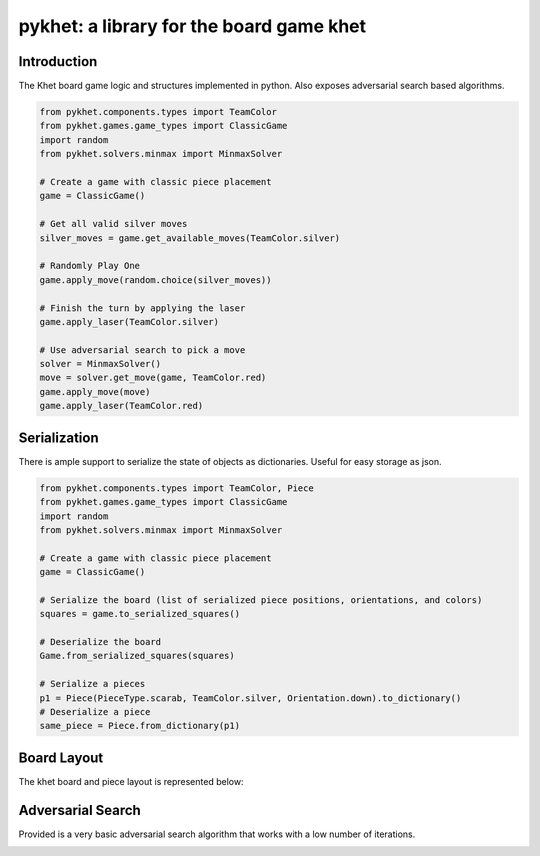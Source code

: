 pykhet: a library for the board game khet
=========================================

.. image:: https://travis-ci.org/TheWiseLion/pykhet.svg?branch=master
    :target: https://travis-ci.org/TheWiseLion/pykhet.svg?branch=master


Introduction
------------

The Khet board game logic and structures implemented in python. Also exposes adversarial search based algorithms.

.. code-block:: python

    from pykhet.components.types import TeamColor
    from pykhet.games.game_types import ClassicGame
    import random
    from pykhet.solvers.minmax import MinmaxSolver

    # Create a game with classic piece placement
    game = ClassicGame()

    # Get all valid silver moves
    silver_moves = game.get_available_moves(TeamColor.silver)

    # Randomly Play One
    game.apply_move(random.choice(silver_moves))

    # Finish the turn by applying the laser
    game.apply_laser(TeamColor.silver)

    # Use adversarial search to pick a move
    solver = MinmaxSolver()
    move = solver.get_move(game, TeamColor.red)
    game.apply_move(move)
    game.apply_laser(TeamColor.red)


Serialization
-------------
There is ample support to serialize the state of objects as dictionaries. Useful for easy storage as json.

.. code-block:: python

    from pykhet.components.types import TeamColor, Piece
    from pykhet.games.game_types import ClassicGame
    import random
    from pykhet.solvers.minmax import MinmaxSolver

    # Create a game with classic piece placement
    game = ClassicGame()

    # Serialize the board (list of serialized piece positions, orientations, and colors)
    squares = game.to_serialized_squares()

    # Deserialize the board
    Game.from_serialized_squares(squares)

    # Serialize a pieces
    p1 = Piece(PieceType.scarab, TeamColor.silver, Orientation.down).to_dictionary()
    # Deserialize a piece
    same_piece = Piece.from_dictionary(p1)


Board Layout
------------

The khet board and piece layout is represented below:

.. image:: https://raw.githubusercontent.com/TheWiseLion/pykhet/master/docs/board-khet.png
    :target: https://raw.githubusercontent.com/TheWiseLion/pykhet/master/docs/board-khet.png

Adversarial Search
------------------

Provided is a very basic adversarial search algorithm that works with a low number of iterations.

.. image:: https://raw.githubusercontent.com/TheWiseLion/pykhet/master/docs/Iter1.png
    :target: https://raw.githubusercontent.com/TheWiseLion/pykhet/master/docs/Iter1.png

.. image:: https://raw.githubusercontent.com/TheWiseLion/pykhet/master/docs/Iter2.png
    :target: https://raw.githubusercontent.com/TheWiseLion/pykhet/master/docs/Iter2.png

.. image:: https://raw.githubusercontent.com/TheWiseLion/pykhet/master/docs/Iter3.png
    :target: https://raw.githubusercontent.com/TheWiseLion/pykhet/master/docs/Iter3.png
